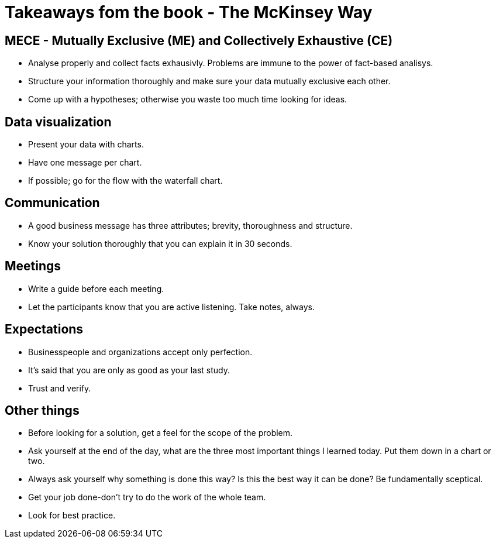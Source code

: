 # Takeaways fom the book - The McKinsey Way

## MECE - Mutually Exclusive (ME) and Collectively Exhaustive (CE)
- Analyse properly and collect facts exhausivly. Problems are immune to the power of fact-based analisys.
- Structure your information thoroughly and make sure your data mutually exclusive each other.
- Come up with a hypotheses; otherwise you waste too much time looking for ideas.

## Data visualization
- Present your data with charts.
- Have one message per chart.
- If possible; go for the flow with the waterfall chart.

## Communication
- A good business message has three attributes; brevity, thoroughness and structure.
- Know your solution thoroughly that you can explain it in 30 seconds.

## Meetings
- Write a guide before each meeting.
- Let the participants know that you are active listening. Take notes, always.

## Expectations
- Businesspeople and organizations accept only perfection.
- It's said that you are only as good as your last study.
- Trust and verify.

## Other things
- Before looking for a solution, get a feel for the scope of the problem.
- Ask yourself at the end of the day, what are the three most important things I learned today. Put them down in a chart or two.
- Always ask yourself why something is done this way? Is this the best way it can be done? Be fundamentally sceptical.
- Get your job done-don't try to do the work of the whole team.
- Look for best practice.

